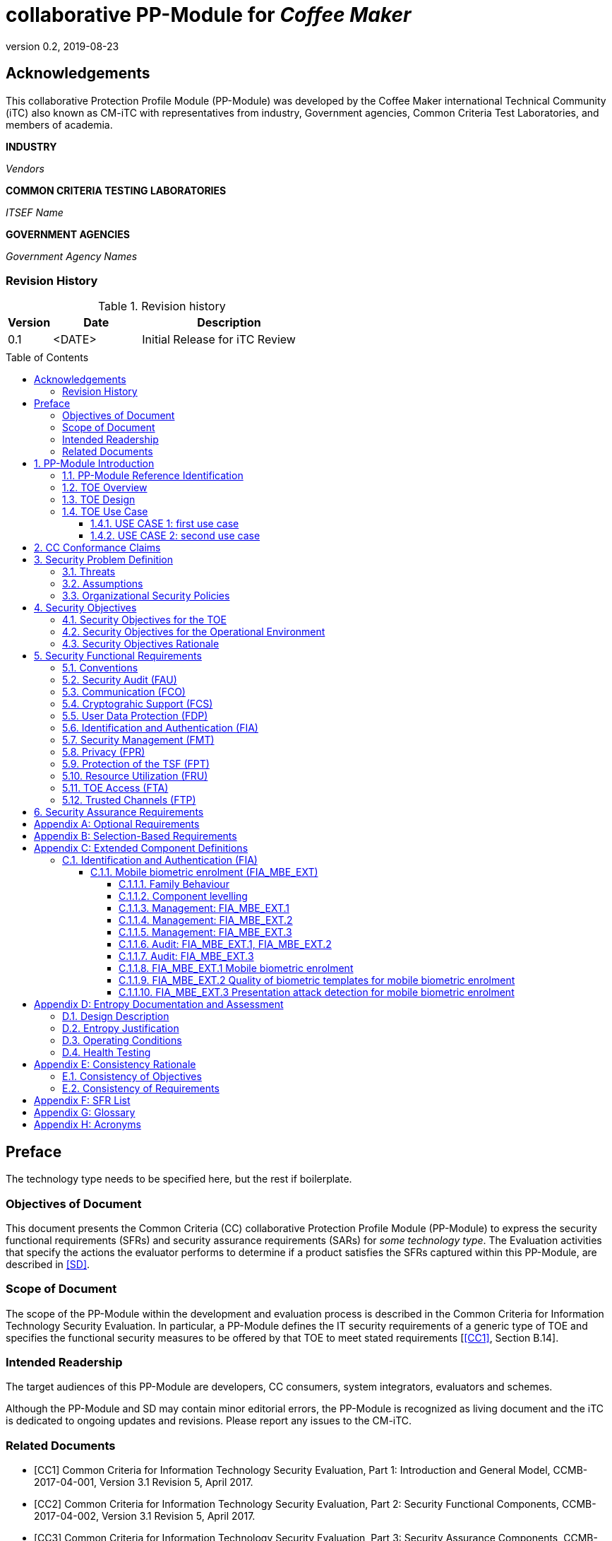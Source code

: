 = collaborative PP-Module for _Coffee Maker_
:showtitle:
:toc: macro
:toclevels: 7
:sectnums:
:sectnumlevels: 7
:imagesdir: images
:icons: font
:revnumber: 0.2
:revdate: 2019-08-23

:iTC-longname: Coffee Maker
:iTC-shortname: CM-iTC
:iTC-email: cm-itc-mailing-list@gmail.com
:iTC-website: https://coffeemaker.github.io/
:iTC-GitHub: https://github.com/coffeemaker/repository/
:base-pp: Service Center Protection Profile

:sectnums!:

== Acknowledgements
This collaborative Protection Profile Module (PP-Module) was developed by the {iTC-longname} international Technical Community (iTC) also known as {iTC-shortname} with representatives from industry, Government agencies, Common Criteria Test Laboratories, and members of academia.

*INDUSTRY*

_Vendors_

*COMMON CRITERIA TESTING LABORATORIES*

_ITSEF Name_

*GOVERNMENT AGENCIES*

_Government Agency Names_

=== Revision History

.Revision history
[%header,cols="1,2,4"]
|===
|Version 
|Date 
|Description

|0.1
|<DATE>
|Initial Release for iTC Review

|
|
|


|===

toc::[]

== Preface

[REVIEW]
====
The technology type needs to be specified here, but the rest if boilerplate.
====

=== Objectives of Document
This document presents the Common Criteria (CC) collaborative Protection Profile Module (PP-Module) to express the security functional requirements (SFRs) and security assurance requirements (SARs) for _some technology type_. The Evaluation activities that specify the actions the evaluator performs to determine if a product satisfies the SFRs captured within this PP-Module, are described in <<SD>>.

=== Scope of Document
The scope of the PP-Module within the development and evaluation process is described in the Common Criteria for Information Technology Security Evaluation. In particular, a PP-Module defines the IT security requirements of a generic type of TOE and specifies the functional security measures to be offered by that TOE to meet stated requirements [<<CC1>>, Section B.14].

=== Intended Readership
The target audiences of this PP-Module are developers, CC consumers, system integrators, evaluators and schemes. 

Although the PP-Module and SD may contain minor editorial errors, the PP-Module is recognized as living document and the iTC is dedicated to ongoing updates and revisions. Please report any issues to the {iTC-shortname}. 

=== Related Documents
[bibliography]
* [#CC1]#[CC1]#	Common Criteria for Information Technology Security Evaluation, Part 1: Introduction and General Model, CCMB-2017-04-001, Version 3.1 Revision 5, April 2017.
* [#CC2]#[CC2]# Common Criteria for Information Technology Security Evaluation, Part 2: Security Functional Components, CCMB-2017-04-002, Version 3.1 Revision 5, April 2017.
* [#CC3]#[CC3]#	Common Criteria for Information Technology Security Evaluation, Part 3: Security Assurance Components, CCMB-2017-04-003, Version 3.1 Revision 5, April 2017.
* [#CEM]#[CEM]#	Common Methodology for Information Technology Security Evaluation, Evaluation Methodology, CCMB-2017-04-004, Version 3.1 Revision 5, April 2017.

For more see the http://www.commoncriteriaportal.org/[Common Criteria Portal].

:sectnums:
== PP-Module Introduction

=== PP-Module Reference Identification
- PP-Module Reference: {doctitle}
- PP-Module Version: {revnumber}
- PP-Module Date: {revdate}

=== TOE Overview
[GUIDANCE]
====
This may be short, but is likely to be 1-2 pages. This should provide a good description of what the products being evaluated should do. For example, in a biometric, this could talk about things like enrolling your biometric, verifying it, and then checking that it can't be faked. For a mobile device, this could talk about the scope of the eval, and high level expectations like protecting DIT/DAR.
====

=== TOE Design
[GUIDANCE]
====
This may not be necessary depending on the technology type. It may already be clear what the design is, or it is covered in the Overview. For example in the Network cPP there is an entire section dedicated to use case/design selections to deal with distributed TOEs.
====

=== TOE Use Case
If you are defining use cases (such as specific use scenarios that may have unique requirement selections), put that here.

[GUIDANCE]
====
It is possible that you don't have individual use cases and a single description may suffice. If you have multiple separate use cases though, they should be described here separately.
====

==== USE CASE 1: first use case


==== USE CASE 2: second use case



== CC Conformance Claims
As defined by the references <<CC1>>, <<CC2>> and <<CC3>>, this PP-Module:

* conforms to the requirements of Common Criteria v3.1, Revision 5,
* is Part 2 extended,
* does not claim conformance to any other security functional requirement packages.

[REVIEW]
====
The following paragraph may not be applicable for all cPPs and should be added or edited as appropriate.
====

In order to be conformant to this PP-Module, a ST shall demonstrate Exact Conformance. Exact Conformance, as a subset of Strict Conformance as defined by the CC, is defined as the ST containing all of the SFRs in <<Security Functional Requirements>> (these are the mandatory SFRs) of this PP-Module, and potentially SFRs from <<Consistency Rationale>> (these are selection-based SFRs) and <<Selection-Based Requirements>> (these are optional SFRs) of this PP-Module. While iteration is allowed, no additional requirements (from the CC parts 2 or 3, or definitions of extended components not already included in this PP-Module) are allowed to be included in the ST. Further, no SFRs in <<Security Functional Requirements>> of this PP-Module are allowed to be omitted.

[GUIDANCE]
====
This section may not be applicable, especially early in the development of a cPP but may come back later. The site location here is a recommendation and all sections would be added to this page.
====

== Security Problem Definition

[REVIEW]
====
The sections here are boilerplate, but the content needs to be filled in.
====

The security problem is described in terms of the threats that the TOE is expected to address, assumptions about its operational environment, and any organizational security policies that the TOE is expected to enforce.

=== Threats



=== Assumptions


 
=== Organizational Security Policies



== Security Objectives 
[REVIEW]
====
The sections here are boilerplate, but the content needs to be filled in.
====

=== Security Objectives for the TOE



=== Security Objectives for the Operational Environment



=== Security Objectives Rationale
The following table describes how the assumptions, threats, and organizational security policies map to the security objectives.

.Mapping between Security Problem Defintion and Security Objectives
[%header,cols="1,1,1"]
|===
|Threat, Assumption, or OSP 
|Security Objectives 
|Rationale

|
|
|

|===

== Security Functional Requirements

=== Conventions
[BOILERPLATE]
====
This section is boilerplate and should be left along. Attention should be paid though as this is supposed to be followed in the SFRs.
====

The individual security functional requirements are specified in the sections below.
The following conventions are used for the completion of operations:

* [_Italicized text within square brackets_] indicates an operation to be completed by the ST author.

* *Bold text* indicates additional text provided as a refinement.

* [*Bold text within square brackets*] indicates the completion of an assignment.

* [text within square brackets] indicates the completion of a selection.

* Number in parentheses after SFR name, e.g. (1) indicates the completion of an iteration.

Extended SFRs are identified by having a label “EXT” at the end of the SFR name.

[GUIDANCE]
====
The following sections have been included from CC Part 2 just as reference. Each section will have to be filled out. If the class isn't needed it can be removed.
====

=== Security Audit (FAU)


=== Communication (FCO)


=== Cryptograhic Support (FCS)


=== User Data Protection (FDP)


=== Identification and Authentication (FIA)


=== Security Management (FMT)


=== Privacy (FPR)


=== Protection of the TSF (FPT)


=== Resource Utilization (FRU)


=== TOE Access (FTA)


=== Trusted Channels (FTP)



== Security Assurance Requirements
[BOILERPLATE]
====
This section is boilerplate
====

This PP-Module does not define any additional assurance requirements above and beyond what is defined in the {base-pp} that it extends. Application of the SARs to the TOE boundary described by both the claimed base and this PP-Module is sufficient to demonstrate that the claimed SFRs have been implemented correctly by the TOE.

[appendix]
== Optional Requirements
[BOILERPLATE]
====
This should remain if there are any optional requirements
====

ST authors are free to choose none, some or all SFRs defined in this chapter. Just the fact that a product supports a certain functionality does not mandate to add any SFR defined in this chapter.

[REVIEW]
====
This section should contain any SFRs considered "optional" by the iTC. If there are none, then that should be stated (that there are no optional requirements in the cPP). The section should not be removed, but it should be explicitly stated there are no optional requirements.
====

[appendix]
== Selection-Based Requirements
[BOILERPLATE]
====
If there are selection-based requirements, the following paragraphs should be left
====

As indicated in the introduction to this PP-Module, the baseline requirements (those that shall be performed by the TOE) are contained in <<Security Functional Requirements>>. Additionally, there are two other types of requirements specified in <<Consistency Rationale>> and <<Selection-Based Requirements>>.

The first type (in this chapter) comprises requirements based on selections in other SFRs from the PP-Module: if certain selections are made, then additional requirements in this chapter will need to be included in the body of the ST.

The second type (in this chapter) comprises requirements that can be included in the ST, but are not mandatory for a TOE to claim conformance to this PP-Module.

[REVIEW]
====
It is likely (though not guaranteed) there will be selection-based requirements. If there are, then they should be placed here. If there are none, then that should be explicitly stated in this section.
====

[appendix]
== Extended Component Definitions
This appendix contains the definitions for the extended requirements that are used in the PP-Module, including those used in <<Consistency Rationale>> and <<Selection-Based Requirements>> . 

(Note: formatting conventions for selections and assignments in this chapter are those in <<CC2>>.)

[GUIDANCE]
====
If Extended SFRs are created they must be defined here. An example is copied here from the Biometrics Security PP-Module (because it is short).
====

[REVIEW]
====
The entire FIA_MBE_EXT section here is a complete example of an Extended Component Definition. Note the ditaa diagram showing the component levelling. This is a required feature of the ECD and needs to be included for all components.
====

=== Identification and Authentication (FIA)

==== Mobile biometric enrolment (FIA_MBE_EXT)

===== Family Behaviour

This component defines the requirements for the TSF to be able to enrol a user, create templates of sufficient quality and prevent presentation attacks.

===== Component levelling
[#img-FIA-MBE-EXT] 
.Component levelling 
[ditaa]
....
                                                     +---+
                                                  +->| 1 |
                                                  |  +---+
    +------------------------------------------+  |
    |                                          |  |  +---+
    | FIA_MBE_EXT  Mobile biometric enrollment +--+->| 2 |
    |                                          |  |  +---+
    +------------------------------------------+  |
                                                  |  +---+
                                                  +->| 3 |
                                                     +---+
       
....

FIA_MBE_EXT.1 Mobile biometric enrolment requires the TSF to enrol a user.

FIA_MBE_EXT.2 Quality of biometric templates for mobile biometric enrolment requires the TSF to create templates of sufficient quality.

FIA_MBE_EXT.3 Presentation attack detection for mobile biometric enrolment requires the TSF to prevent presentation attacks during the mobile biometric enrolment.

===== Management: FIA_MBE_EXT.1

There are no management activities foreseen.

===== Management: FIA_MBE_EXT.2

The following actions could be considered for the management functions in FMT:

a)	the management of the TSF data (setting threshold values for quality scores to generate templates) by an administrator.

===== Management: FIA_MBE_EXT.3
The following actions could be considered for the management functions in FMT:

a)	the management of the TSF data (setting values for detecting artificial presentation attack instruments) by an administrator.

===== Audit: FIA_MBE_EXT.1, FIA_MBE_EXT.2
The following actions should be auditable if FAU_GEN Security audit data generation is included in the PP/ST:

a)	Basic: Success or failure of the mobile biometric enrollment

===== Audit: FIA_MBE_EXT.3
The following actions should be auditable if FAU_GEN Security audit data generation is included in the PP/ST:

a)	Basic: Detection of presentation attacks

===== FIA_MBE_EXT.1 Mobile biometric enrolment
Hierarchical to: No other components

Dependencies: No dependencies

*FIA_MBE_EXT.1.1* The TSF shall provide a mechanism to enrol an authenticated user.

*Application Note {counter:appnote_count}*:: User shall be authenticated by the mobile device using the Password Authentication Factor before beginning biometric enrolment.

===== FIA_MBE_EXT.2 Quality of biometric templates for mobile biometric enrolment
Hierarchical to: No other components
Dependencies: 	FIA_MBE_EXT.1 Mobile biometric enrolment

*FIA_MBE_EXT.2.1* The TSF shall create templates of sufficient quality.

*Application Note {counter:appnote_count}*:: ST author may refine “sufficient quality” to specify quality standards if the TOE follows such standard.

===== FIA_MBE_EXT.3 Presentation attack detection for mobile biometric enrolment

Hierarchical to: No other components
Dependencies: FIA_MBE_EXT.1 Mobile biometric enrolment

*FIA_MBE_EXT.3.1* The TSF shall prevent use of artificial presentation attack instruments from being successfully enrolled.

[appendix]
== Entropy Documentation and Assessment

[REVIEW]
====
This section may not always be applicable when talking about PP-Modules (which may rely on entropy from a base PP). This particular section is copied from the NDcPP. If you need an entropy review, it would be simplest to probably leave this intact.
====

This appendix describes the required supplementary information for each entropy source used by the TOE.

The documentation of the entropy source(s) should be detailed enough that, after reading, the evaluator will thoroughly understand the entropy source and why it can be relied upon to provide sufficient entropy. This documentation should include multiple detailed sections: design description, entropy justification, operating conditions, and health testing. This documentation is not required to be part of the TSS.

=== Design Description
Documentation shall include the design of each entropy source as a whole, including the interaction of all entropy source components. Any information that can be shared regarding the design should also be included for any third-party entropy sources that are included in the product.

The documentation will describe the operation of the entropy source to include how entropy is produced, and how unprocessed (raw) data can be obtained from within the entropy source for testing purposes. The documentation should walk through the entropy source design indicating
where the entropy comes from, where the entropy output is passed next, any post-processing of the raw outputs (hash, XOR, etc.), if/where it is stored, and finally, how it is output from the entropy source. Any conditions placed on the process (e.g., blocking) should also be described
in the entropy source design. Diagrams and examples are encouraged.

This design must also include a description of the content of the security boundary of the entropy source and a description of how the security boundary ensures that an adversary outside the boundary cannot affect the entropy rate.

If implemented, the design description shall include a description of how third-party applications can add entropy to the RBG. A description of any RBG state saving between power-off and power-on shall be included.

=== Entropy Justification
There should be a technical argument for where the unpredictability in the source comes from and why there is confidence in the entropy source delivering sufficient entropy for the uses made of the RBG output (by this particular TOE). This argument will include a description of the expected min-entropy rate (i.e. the minimum entropy (in bits) per bit or byte of source data) and explain that sufficient entropy is going into the TOE randomizer seeding process. This discussion will be part of a justification for why the entropy source can be relied upon to produce bits with entropy.

The amount of information necessary to justify the expected min-entropy rate depends on the type of entropy source included in the product.

For developer-provided entropy sources, in order to justify the min-entropy rate, it is expected that a large number of raw source bits will be collected, statistical tests will be performed, and the min-entropy rate determined from the statistical tests. While no particular statistical tests are required at this time, it is expected that some testing is necessary in order to determine the amount of min-entropy in each output.

For third-party provided entropy sources, in which the TOE vendor has limited access to the design and raw entropy data of the source, the documentation will indicate an estimate of the amount of min-entropy obtained from this third-party source. It is acceptable for the vendor to
“assume” an amount of min-entropy, however, this assumption must be clearly stated in the documentation provided. In particular, the min-entropy estimate must be specified and the assumption included in the ST.

Regardless of the type of entropy source, the justification will also include how the DRBG is initialized with the entropy stated in the ST, for example by verifying that the min-entropy rate is multiplied by the amount of source data used to seed the DRBG or that the rate of entropy expected based on the amount of source data is explicitly stated and compared to the statistical rate. If the amount of source data used to seed the DRBG is not clear or the calculated rate is not explicitly related to the seed, the documentation will not be considered complete.

The entropy justification shall not include any data added from any third-party application or from any state saving between restarts.

=== Operating Conditions
The entropy rate may be affected by conditions outside the control of the entropy source itself. For example, voltage, frequency, temperature, and elapsed time after power-on are just a few of the factors that may affect the operation of the entropy source. As such, documentation will also include the range of operating conditions under which the entropy source is expected to generate random data. Similarly, documentation shall describe the conditions under which the entropy source is no longer guaranteed to provide sufficient entropy. Methods used to detect failure or degradation of the source shall be included.

=== Health Testing
More specifically, all entropy source health tests and their rationale will be documented. This will include a description of the health tests, the rate and conditions under which each health test is performed (e.g., at start up, continuously, or on-demand), the expected results for each health test, TOE behaviour upon entropy source failure, and rationale indicating why each test is believed to be appropriate for detecting one or more failures in the entropy source.

[appendix]
== Consistency Rationale
[REVIEW]
====
These tables need to be completed to show mapping and justification that the threats and assumptions map to the requirements.
====

.Consistency Rationale for threats and OSPs
|===
|Threats/OSPs	|Consistency Rationale

|
|

|===

.Consistency Rationale for Assumptions
|===
|Assumptions	    |Consistency Rationale

|
|


|===

=== Consistency of Objectives

The objectives for the biometric system and its operational environment are consistent with the <<MDFPP>> based on the following rationale:

.Consistency Rationale for TOE Objectives
|===
|TOE Objectives	|Consistency Rationale

|
|


|===

.Consistency Rationale for Environmental Objectives
|===
|Environmental Objectives	|Consistency Rationale

|
|

|===

=== Consistency of Requirements


[appendix]
== SFR List
[GUIDANCE]
====
This section is to provide a full list of all SFRs and their inclusion status (mandatory, optional or selection-based) within the cPP.
====

This table is provided as a reference of all SFRs included in this PP-Module.

The Type column has the following definitions:

Mandatory:: The requirement is mandatory for inclusion in the ST.
Optional:: The requirement is optional for inclusion in the ST.
Selection:: The requirement inclusion is determined by selections in other requirements in the ST.

.Security Functional Requirements
[Header,cols="4,8,2"]
|===
|Requirement Class
|Requirement Components
|Type

|Security Audit (FAU)
|
|

|Communication (FCO)
|
|

|Cryptograhic Support (FCS)
|
|

|User Data Protection (FDP)
|
|

|Identification and Authentication (FIA)
|
|

|Security Management (FMT)
|
|

|Privacy (FPR)
|
|

|Protection of the TSF (FPT)
|
|

|Resource Utilization (FRU)
|
|

|TOE Access (FTA)
|
|

|Trusted Channels (FTP)
|
|
|===

[appendix]
== Glossary
[REVIEW]
====
This should be completed to define all the terms needed to fully understand the content of the cPP.
====
For the purpose of this cPP, the following terms and definitions given in _some specific references_ apply. If the same terms and definitions are given in those references, terms and definitions that fit the context of this cPP take precedence.

[glossary]
Data Encryption Key (DEK)::
A key used to encrypt data at rest.

[appendix]
== Acronyms
.Acronyms
[%header,cols="1,4"]

|===
|Acronym |Meaning

|AES
|Advanced Encryption Standard

|
|

|===